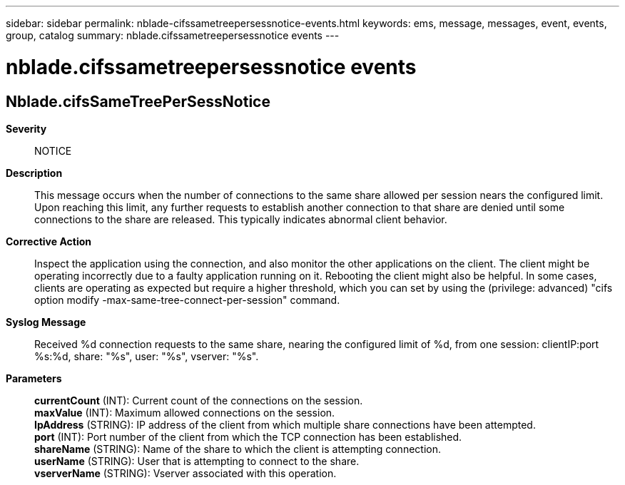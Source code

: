 ---
sidebar: sidebar
permalink: nblade-cifssametreepersessnotice-events.html
keywords: ems, message, messages, event, events, group, catalog
summary: nblade.cifssametreepersessnotice events
---

= nblade.cifssametreepersessnotice events
:toclevels: 1
:hardbreaks:
:nofooter:
:icons: font
:linkattrs:
:imagesdir: ./media/

== Nblade.cifsSameTreePerSessNotice
*Severity*::
NOTICE
*Description*::
This message occurs when the number of connections to the same share allowed per session nears the configured limit. Upon reaching this limit, any further requests to establish another connection to that share are denied until some connections to the share are released. This typically indicates abnormal client behavior.
*Corrective Action*::
Inspect the application using the connection, and also monitor the other applications on the client. The client might be operating incorrectly due to a faulty application running on it. Rebooting the client might also be helpful. In some cases, clients are operating as expected but require a higher threshold, which you can set by using the (privilege: advanced) "cifs option modify -max-same-tree-connect-per-session" command.
*Syslog Message*::
Received %d connection requests to the same share, nearing the configured limit of %d, from one session: clientIP:port %s:%d, share: "%s", user: "%s", vserver: "%s".
*Parameters*::
*currentCount* (INT): Current count of the connections on the session.
*maxValue* (INT): Maximum allowed connections on the session.
*IpAddress* (STRING): IP address of the client from which multiple share connections have been attempted.
*port* (INT): Port number of the client from which the TCP connection has been established.
*shareName* (STRING): Name of the share to which the client is attempting connection.
*userName* (STRING): User that is attempting to connect to the share.
*vserverName* (STRING): Vserver associated with this operation.
